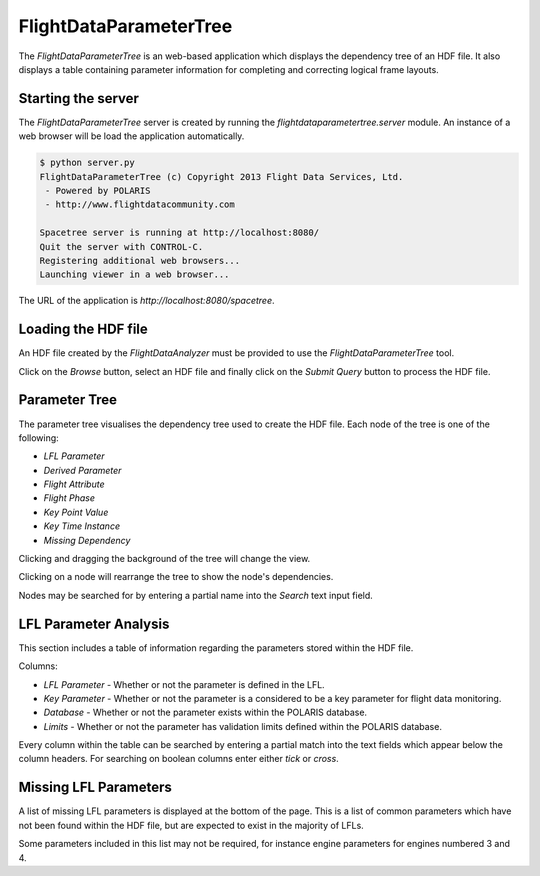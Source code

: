 =======================
FlightDataParameterTree
=======================

The `FlightDataParameterTree` is an web-based application which displays the dependency tree of an HDF file. It also displays a table containing parameter information for completing and correcting logical frame layouts.

.. image:: flight_data_parameter_tree_interface.png

-------------------
Starting the server
-------------------

The `FlightDataParameterTree` server is created by running the `flightdataparametertree.server` module. An instance of a web browser will be load the application automatically.

.. code-block:: bash
   
   $ python server.py
   FlightDataParameterTree (c) Copyright 2013 Flight Data Services, Ltd.
    - Powered by POLARIS
    - http://www.flightdatacommunity.com
   
   Spacetree server is running at http://localhost:8080/
   Quit the server with CONTROL-C.
   Registering additional web browsers...
   Launching viewer in a web browser...

The URL of the application is `http://localhost:8080/spacetree`.

--------------------
Loading the HDF file
--------------------

An HDF file created by the `FlightDataAnalyzer` must be provided to use the `FlightDataParameterTree` tool.

.. image:: load_hdf_file.png

Click on the `Browse` button, select an HDF file and finally click on the `Submit Query` button to process the HDF file.

--------------
Parameter Tree
--------------

The parameter tree visualises the dependency tree used to create the HDF file. Each node of the tree is one of the following:

* `LFL Parameter`
* `Derived Parameter`
* `Flight Attribute`
* `Flight Phase`
* `Key Point Value`
* `Key Time Instance`
* `Missing Dependency`


Clicking and dragging the background of the tree will change the view.

Clicking on a node will rearrange the tree to show the node's dependencies.

Nodes may be searched for by entering a partial name into the `Search` text input field.

----------------------
LFL Parameter Analysis
----------------------

This section includes a table of information regarding the parameters stored within the HDF file.

.. image:: lfl_parameter_analysis.png

Columns:

* `LFL Parameter` - Whether or not the parameter is defined in the LFL.
* `Key Parameter` - Whether or not the parameter is a considered to be a key parameter for flight data monitoring.
* `Database` - Whether or not the parameter exists within the POLARIS database.
* `Limits` - Whether or not the parameter has validation limits defined within the POLARIS database.

Every column within the table can be searched by entering a partial match into the text fields which appear below the column headers. For searching on boolean columns enter either `tick` or `cross`.

----------------------
Missing LFL Parameters
----------------------

A list of missing LFL parameters is displayed at the bottom of the page. This is a list of common parameters which have not been found within the HDF file, but are expected to exist in the majority of LFLs.

.. image:: missing_lfl_parameters.png

Some parameters included in this list may not be required, for instance engine parameters for engines numbered 3 and 4.